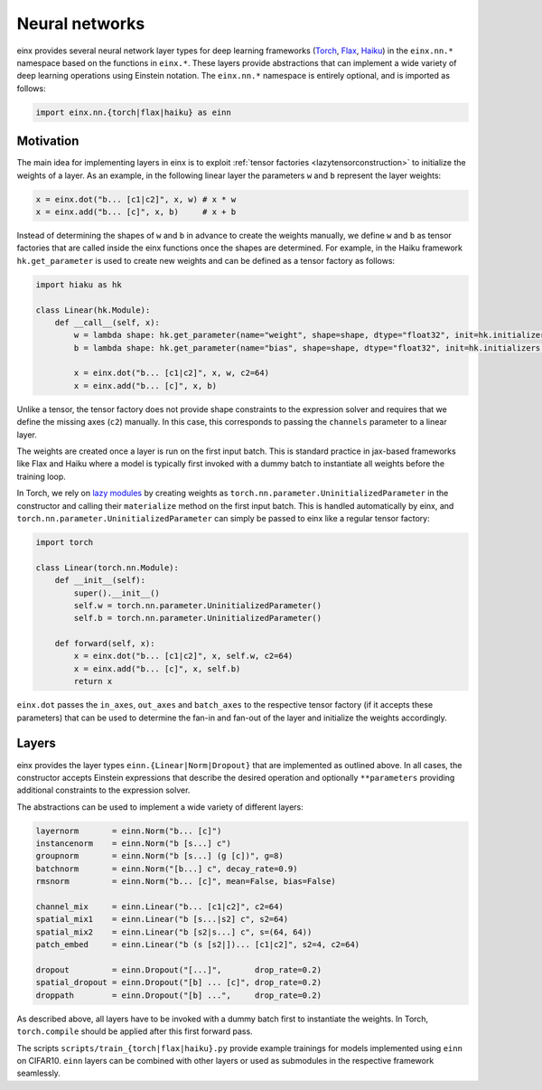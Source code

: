Neural networks
###############

einx provides several neural network layer types for deep learning frameworks (`Torch <https://pytorch.org/>`_, `Flax <https://github.com/google/flax>`_,
`Haiku <https://github.com/google-deepmind/dm-haiku>`_) in the ``einx.nn.*`` namespace 
based on the functions in ``einx.*``. These layers provide abstractions that can implement a wide variety of deep learning operations using Einstein notation.
The ``einx.nn.*`` namespace is entirely optional, and is imported as follows:

..  code::

    import einx.nn.{torch|flax|haiku} as einn

Motivation
----------

The main idea for implementing layers in einx is to exploit :ref:`tensor factories <lazytensorconstruction>` to initialize the weights of a layer.
As an example, in the following linear layer the parameters ``w`` and ``b`` represent the layer weights:

..  code::

    x = einx.dot("b... [c1|c2]", x, w) # x * w
    x = einx.add("b... [c]", x, b)     # x + b

Instead of determining the shapes of ``w`` and ``b`` in advance to create the weights manually, we define ``w`` and ``b`` as tensor factories that
are called inside the einx functions once the shapes are determined. For example, in the Haiku framework ``hk.get_parameter`` is used to create new weights
and can be defined as a tensor factory as follows:

..  code::

    import hiaku as hk

    class Linear(hk.Module):
        def __call__(self, x):
            w = lambda shape: hk.get_parameter(name="weight", shape=shape, dtype="float32", init=hk.initializers.VarianceScaling(1.0, "fan_in", "truncated_normal"))
            b = lambda shape: hk.get_parameter(name="bias", shape=shape, dtype="float32", init=hk.initializers.Constant(0.0))

            x = einx.dot("b... [c1|c2]", x, w, c2=64)
            x = einx.add("b... [c]", x, b)

Unlike a tensor, the tensor factory does not provide shape constraints to the expression solver and requires that we define the missing axes (``c2``) manually. In this case,
this corresponds to passing the ``channels`` parameter to a linear layer.

The weights are created once a layer is run on the first input batch. This is standard practice in jax-based frameworks like Flax and Haiku where a model
is typically first invoked with a dummy batch to instantiate all weights before the training loop.

In Torch, we rely on `lazy modules <https://pytorch.org/docs/stable/generated/torch.nn.modules.lazy.LazyModuleMixin.html#torch.nn.modules.lazy.LazyModuleMixin>`_
by creating weights as ``torch.nn.parameter.UninitializedParameter`` in the constructor and calling their ``materialize`` method on the first input batch. This is
handled automatically by einx, and ``torch.nn.parameter.UninitializedParameter`` can simply be passed to einx like a regular tensor factory:

..  code::

    import torch

    class Linear(torch.nn.Module):
        def __init__(self):
            super().__init__()
            self.w = torch.nn.parameter.UninitializedParameter()
            self.b = torch.nn.parameter.UninitializedParameter()

        def forward(self, x):
            x = einx.dot("b... [c1|c2]", x, self.w, c2=64)
            x = einx.add("b... [c]", x, self.b)
            return x

``einx.dot`` passes the ``in_axes``, ``out_axes`` and ``batch_axes`` to the respective tensor factory (if it accepts these parameters) that can be used to determine the
fan-in and fan-out of the layer and initialize the weights accordingly.

Layers
------

einx provides the layer types ``einn.{Linear|Norm|Dropout}`` that are implemented as outlined above. In all cases, the constructor accepts Einstein expressions that
describe the desired operation and optionally ``**parameters`` providing additional constraints to the expression solver.

The abstractions can be used to implement a wide variety of different layers:

..  code::

    layernorm       = einn.Norm("b... [c]")
    instancenorm    = einn.Norm("b [s...] c")
    groupnorm       = einn.Norm("b [s...] (g [c])", g=8)
    batchnorm       = einn.Norm("[b...] c", decay_rate=0.9)
    rmsnorm         = einn.Norm("b... [c]", mean=False, bias=False)

    channel_mix     = einn.Linear("b... [c1|c2]", c2=64)
    spatial_mix1    = einn.Linear("b [s...|s2] c", s2=64)
    spatial_mix2    = einn.Linear("b [s2|s...] c", s=(64, 64))
    patch_embed     = einn.Linear("b (s [s2|])... [c1|c2]", s2=4, c2=64)

    dropout         = einn.Dropout("[...]",       drop_rate=0.2)
    spatial_dropout = einn.Dropout("[b] ... [c]", drop_rate=0.2)
    droppath        = einn.Dropout("[b] ...",     drop_rate=0.2)

As described above, all layers have to be invoked with a dummy batch first to instantiate the weights. In Torch, ``torch.compile`` should be applied after this
first forward pass.

The scripts ``scripts/train_{torch|flax|haiku}.py`` provide example trainings for models implemented using ``einn`` on CIFAR10. ``einn`` layers can be combined
with other layers or used as submodules in the respective framework seamlessly.